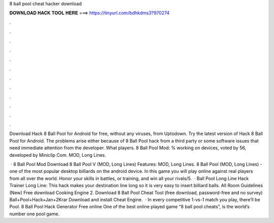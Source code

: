 8 ball pool cheat hacker download



𝐃𝐎𝐖𝐍𝐋𝐎𝐀𝐃 𝐇𝐀𝐂𝐊 𝐓𝐎𝐎𝐋 𝐇𝐄𝐑𝐄 ===> https://tinyurl.com/bdhkdms3?970274



.



.



.



.



.



.



.



.



.



.



.



.

Download Hack 8 Ball Pool for Android for free, without any viruses, from Uptodown. Try the latest version of Hack 8 Ball Pool for Android. The problems arise either because of 8 Ball Pool hack from a third party or some software issues that need immediate attention from the developer. What players. 8 Ball Pool Mod: % working on devices, voted by 56, developed by Miniclip Com. MOD, Long Lines.

 · 8 Ball Pool Mod Download 8 Ball Pool V (MOD, Long Lines) Features: MOD, Long Lines. 8 Ball Pool (MOD, Long Lines) - one of the most popular desktop billiards on the android device. In this game you will play online against real players from all over the world. Honor your skills in battles, or training, and win all your rivals/5.  · Ball Pool Long Line Hack Trainer Long Line: This hack makes your destination line long so it is very easy to insert billiard balls. All Room Guidelines (New) Free download Cooking Engine 2. Download 8 Ball Pool Cheat Tool (free download, password-free and no survey) Ball+Pool+Hack+Jan+2Krar Download and install Cheat Engine.  · In every competitive 1-vs-1 match you play, there’ll be Pool. 8 Ball Pool Hack Generator Free online One of the best online played game “8 ball pool cheats”, is the world’s number one pool game.

